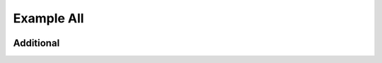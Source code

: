 Example All
-----------

.. container:: left-col

    .. toggle-header::
        :header: Example 1 **Show/Hide Code**

        Lorem ipsum dolor sit amet, consectetur adipiscing elit, sed do eiusmod tempor
        incididunt ut labore et dolore magna aliqua. Ut enim ad minim veniam, quis
        nostrud exercitation ullamco laboris nisi ut aliquip ex ea commodo consequat.
        Duis aute irure dolor in reprehenderit in voluptate velit esse cillum dolore eu
        fugiat nulla pariatur. Excepteur sint occaecat cupidatat non proident, sunt in
        culpa qui officia deserunt mollit anim id est laborum


    .. toggle-header:: rubric
        :header: Example 2

        Lorem ipsum dolor sit amet, consectetur adipiscing elit, sed do eiusmod tempor
        incididunt ut labore et dolore magna aliqua. Ut enim ad minim veniam, quis
        nostrud exercitation ullamco laboris nisi ut aliquip ex ea commodo consequat.
        Duis aute irure dolor in reprehenderit in voluptate velit esse cillum dolore eu
        fugiat nulla pariatur. Excepteur sint occaecat cupidatat non proident, sunt in
        culpa qui officia deserunt mollit anim id est laborum

.. container:: content-tabs right-col

    .. tab-container:: python
        :title: Python

        .. rubric:: Definition

        .. code-block:: python

            my-api.signin()

        .. rubric:: Example request

        .. code-block:: python

            import my-api
            my-api.signin('username', 'passwod')


    .. tab-container:: php
        :title: PHP

        .. rubric:: Definition

        .. code-block:: php

            \MyApi.signin()

        .. rubric:: Example request

        .. code-block:: php

            import my-api
            \MyApi.signin('username', 'passwod')

Additional
~~~~~~~~~~

.. content-tabs:: left-col

    .. tab-container:: ex1
        :title: Example 1

        Lorem ipsum dolor sit amet, consectetur adipiscing elit, sed do eiusmod tempor
        incididunt ut labore et dolore magna aliqua. Ut enim ad minim veniam, quis
        nostrud exercitation ullamco laboris nisi ut aliquip ex ea commodo consequat.
        Duis aute irure dolor in reprehenderit in voluptate velit esse cillum dolore eu
        fugiat nulla pariatur. Excepteur sint occaecat cupidatat non proident, sunt in
        culpa qui officia deserunt mollit anim id est laborum

    .. tab-container:: ex2
        :title: Example 2

        Lorem ipsum dolor sit amet, consectetur adipiscing elit, sed do eiusmod tempor
        incididunt ut labore et dolore magna aliqua. Ut enim ad minim veniam, quis
        nostrud exercitation ullamco laboris nisi ut aliquip ex ea commodo consequat.
        Duis aute irure dolor in reprehenderit in voluptate velit esse cillum dolore eu
        fugiat nulla pariatur. Excepteur sint occaecat cupidatat non proident, sunt in
        culpa qui officia deserunt mollit anim id est laborum

.. content-tabs:: right-col


    .. tab-container:: python
        :title: Python

        .. rubric:: Description for Python

    .. tab-container:: php
        :title: PHP

        .. rubric:: Description for PHP